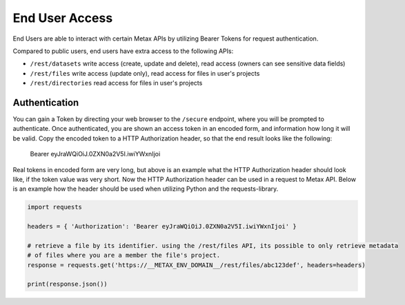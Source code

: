 
End User Access
================

End Users are able to interact with certain Metax APIs by utilizing Bearer Tokens for request authentication.

Compared to public users, end users have extra access to the following APIs:

* ``/rest/datasets`` write access (create, update and delete), read access (owners can see sensitive data fields)
* ``/rest/files`` write access (update only), read access for files in user's projects
* ``/rest/directories`` read access for files in user's projects


.. _rst-end-user-authentication-v1:

Authentication
---------------

You can gain a Token by directing your web browser to the ``/secure`` endpoint, where you will be prompted to authenticate. Once authenticated, you are shown an access token in an encoded form, and information how long it will be valid. Copy the encoded token to a HTTP Authorization header, so that the end result looks like the following:

    Bearer eyJraWQiOiJ.0ZXN0a2V5I.iwiYWxnIjoi

Real tokens in encoded form are very long, but above is an example what the HTTP Authorization header should look like, if the token value was very short. Now the HTTP Authorization header can be used in a request to Metax API. Below is an example how the header should be used when utilizing Python and the requests-library.

.. code-block:: python

    import requests

    headers = { 'Authorization': 'Bearer eyJraWQiOiJ.0ZXN0a2V5I.iwiYWxnIjoi' }

    # retrieve a file by its identifier. using the /rest/files API, its possible to only retrieve metadata
    # of files where you are a member the file's project.
    response = requests.get('https://__METAX_ENV_DOMAIN__/rest/files/abc123def', headers=headers)

    print(response.json())
